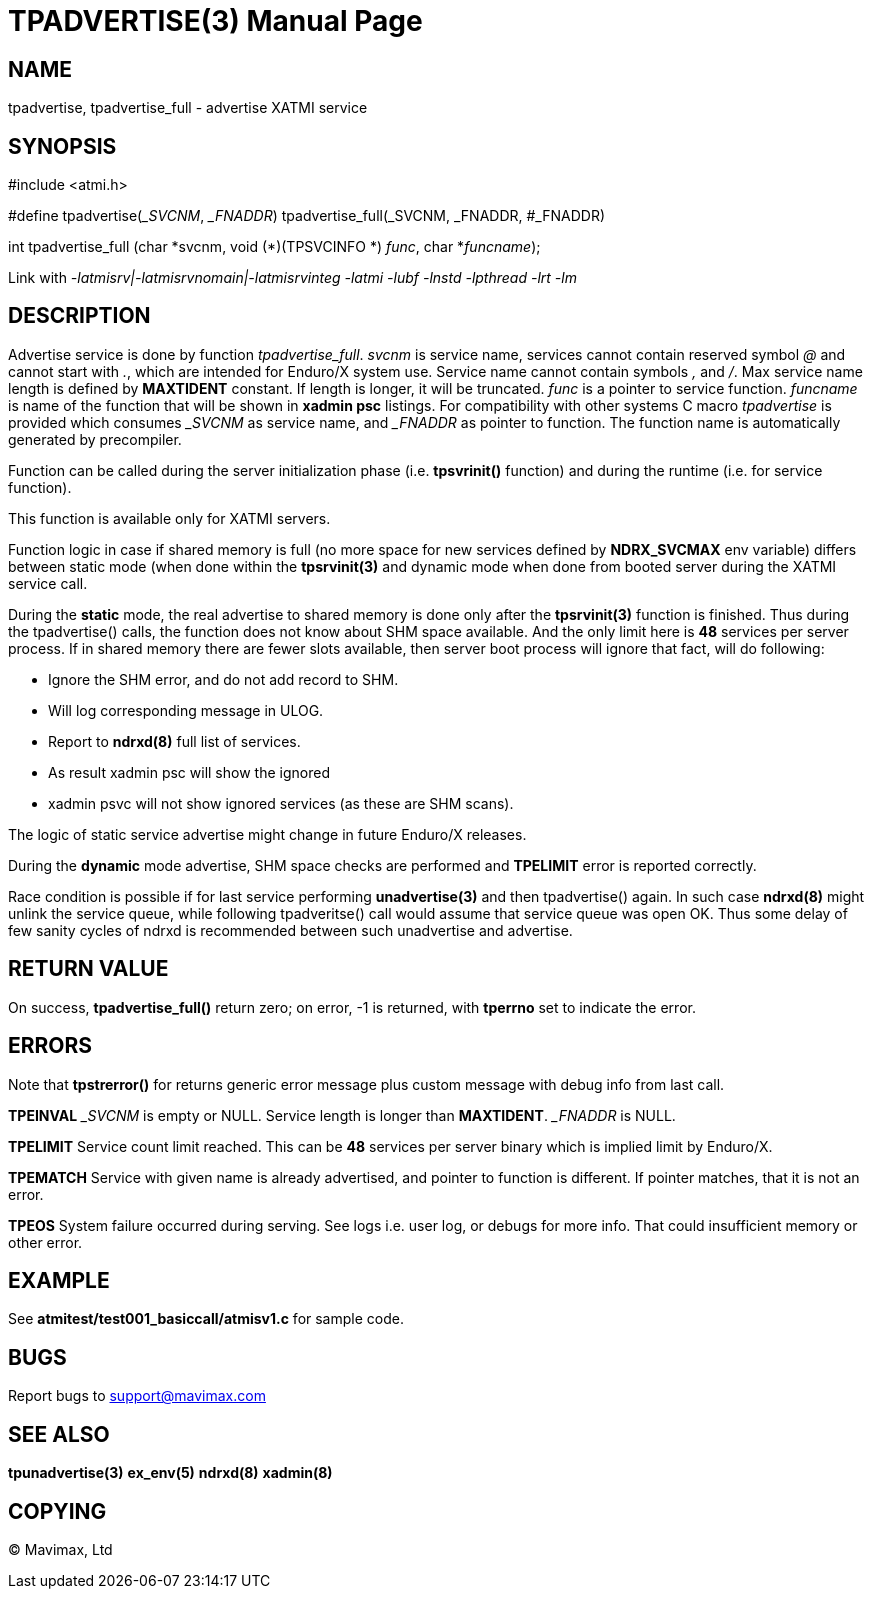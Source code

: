 TPADVERTISE(3)
==============
:doctype: manpage


NAME
----
tpadvertise, tpadvertise_full - advertise XATMI service


SYNOPSIS
--------
#include <atmi.h>

#define tpadvertise('_SVCNM', '_FNADDR') tpadvertise_full(_SVCNM, _FNADDR, #_FNADDR)

int tpadvertise_full (char \*svcnm, void (*)(TPSVCINFO *) 'func', char *'funcname');

Link with '-latmisrv|-latmisrvnomain|-latmisrvinteg -latmi -lubf -lnstd -lpthread -lrt -lm'

DESCRIPTION
-----------
Advertise service is done by function 'tpadvertise_full'. 'svcnm' is service name, 
services cannot contain reserved symbol '@' and cannot start with '.', which are intended for 
Enduro/X system use. Service name cannot contain symbols ',' and '/'. 
Max service name length is defined by *MAXTIDENT* constant. If length is 
longer, it will be truncated. 'func' is a pointer to service function. 
'funcname' is name of the function that will be shown in *xadmin psc* listings. 
For compatibility with other systems C macro 'tpadvertise' is provided which 
consumes '_SVCNM' as service name, and '_FNADDR' as pointer to function. 
The function name is automatically generated by precompiler.

Function can be called during the server initialization phase (i.e. *tpsvrinit()* 
function) and during the runtime (i.e. for service function).

This function is available only for XATMI servers.

Function logic in case if shared memory is full (no more space for new services
defined by *NDRX_SVCMAX* env variable) differs between static mode (when
done within the *tpsrvinit(3)* and dynamic mode when done from booted server during the
XATMI service call.

During the *static* mode, the real advertise to shared memory is done only
after the *tpsrvinit(3)* function is finished. Thus during the tpadvertise() calls,
the function does not know about SHM space available. And the only limit here
is *48* services per server process. If in shared memory there are fewer slots
available, then server boot process will ignore that fact, will do following:

- Ignore the SHM error, and do not add record to SHM.

- Will log corresponding message in ULOG.

- Report to *ndrxd(8)* full list of services.

- As result xadmin psc will show the ignored 

- xadmin psvc will not show ignored services (as these are SHM scans).

The logic of static service advertise might change in future Enduro/X releases.

During the *dynamic* mode advertise, SHM space checks are performed and 
*TPELIMIT* error is reported correctly.

Race condition is possible if for last service performing *unadvertise(3)* and then
tpadvertise() again. In such case *ndrxd(8)* might unlink the service queue, while following
tpadveritse() call would assume that service queue was open OK. Thus some delay
of few sanity cycles of ndrxd is recommended between such unadvertise and advertise.

RETURN VALUE
------------
On success, *tpadvertise_full()* return zero; on error, -1 is returned, 
with *tperrno* set to indicate the error.


ERRORS
------
Note that *tpstrerror()* for returns generic error message plus custom message 
with debug info from last call.

*TPEINVAL* '_SVCNM' is empty or NULL. Service length is longer than *MAXTIDENT*.
'_FNADDR' is NULL.

*TPELIMIT* Service count limit reached. This can be *48* services per server binary
which is implied limit by Enduro/X.

*TPEMATCH* Service with given name is already advertised, and pointer to function 
is different. If pointer matches, that it is not an error.

*TPEOS* System failure occurred during serving. See logs i.e. user log, or 
debugs for more info. That could insufficient memory or other error.


EXAMPLE
-------
See *atmitest/test001_basiccall/atmisv1.c* for sample code.


BUGS
----
Report bugs to support@mavimax.com

SEE ALSO
--------
*tpunadvertise(3)* *ex_env(5)* *ndrxd(8)* *xadmin(8)*

COPYING
-------
(C) Mavimax, Ltd

